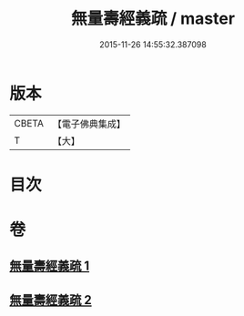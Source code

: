 #+TITLE: 無量壽經義疏 / master
#+DATE: 2015-11-26 14:55:32.387098
* 版本
 |     CBETA|【電子佛典集成】|
 |         T|【大】     |

* 目次
* 卷
** [[file:KR6f0065_001.txt][無量壽經義疏 1]]
** [[file:KR6f0065_002.txt][無量壽經義疏 2]]
